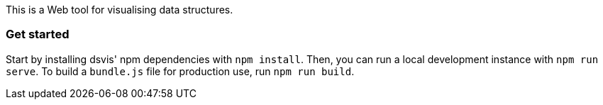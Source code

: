 This is a Web tool for visualising data structures.

=== Get started

Start by installing dsvis' npm dependencies with `npm install`.
Then, you can run a local development instance with `npm run serve`.
To build a `bundle.js` file for production use, run `npm run build`.
